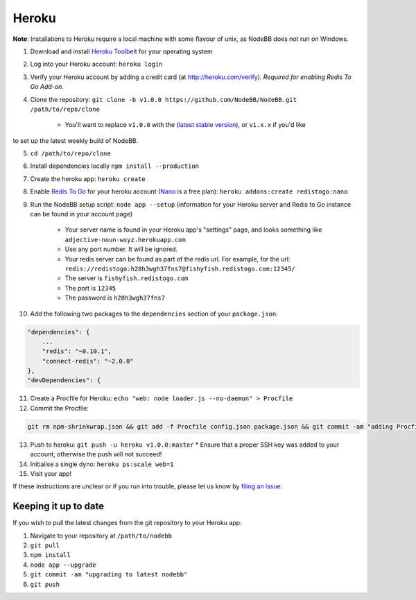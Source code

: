 Heroku
======

**Note**: Installations to Heroku require a local machine with some flavour of unix, as NodeBB does not run on Windows.

1. Download and install `Heroku Toolbelt <https://toolbelt.heroku.com/>`_ for your operating system
2. Log into your Heroku account: ``heroku login``
3. Verify your Heroku account by adding a credit card (at http://heroku.com/verify). *Required for enabling Redis To Go Add-on.*
4. Clone the repository: ``git clone -b v1.0.0 https://github.com/NodeBB/NodeBB.git /path/to/repo/clone``

    * You'll want to replace ``v1.0.0`` with the (`latest stable version <https://github.com/NodeBB/NodeBB/releases>`_), or ``v1.x.x`` if you'd like
to set up the latest weekly build of NodeBB.

5. ``cd /path/to/repo/clone``
6. Install dependencies locally ``npm install --production``
7. Create the heroku app: ``heroku create``
8. Enable `Redis To Go <https://addons.heroku.com/redistogo>`_ for your heroku account (`Nano <https://addons.heroku.com/redistogo#nano>`_ is a free plan): ``heroku addons:create redistogo:nano``
9. Run the NodeBB setup script: ``node app --setup`` (information for your Heroku server and Redis to Go instance can be found in your account page)

    * Your server name is found in your Heroku app's "settings" page, and looks something like ``adjective-noun-wxyz.herokuapp.com``
    * Use any port number. It will be ignored.
    * Your redis server can be found as part of the redis url. For example, for the url: ``redis://redistogo:h28h3wgh37fns7@fishyfish.redistogo.com:12345/``
    * The server is ``fishyfish.redistogo.com``
    * The port is ``12345``
    * The password is ``h28h3wgh37fns7``

10. Add the following two packages to the ``dependencies`` section of your ``package.json``:

.. code:: json

        "dependencies": {
            ...
            "redis": "~0.10.1",
            "connect-redis": "~2.0.0"
        },
        "devDependencies": {

11. Create a Procfile for Heroku: ``echo "web: node loader.js --no-daemon" > Procfile``
12. Commit the Procfile:

.. code:: bash

	git rm npm-shrinkwrap.json && git add -f Procfile config.json package.json && git commit -am "adding Procfile and configs for Heroku"

13. Push to heroku: ``git push -u heroku v1.0.0:master``
    * Ensure that a proper SSH key was added to your account, otherwise the push will not succeed!
14. Initialise a single dyno: ``heroku ps:scale web=1``
15. Visit your app!

If these instructions are unclear or if you run into trouble, please let us know by `filing an issue <https://github.com/NodeBB/NodeBB/issues>`_.

Keeping it up to date
---------------------

If you wish to pull the latest changes from the git repository to your Heroku app:

1. Navigate to your repository at ``/path/to/nodebb``
2. ``git pull``
3. ``npm install``
4. ``node app --upgrade``
5. ``git commit -am "upgrading to latest nodebb"``
6. ``git push``
